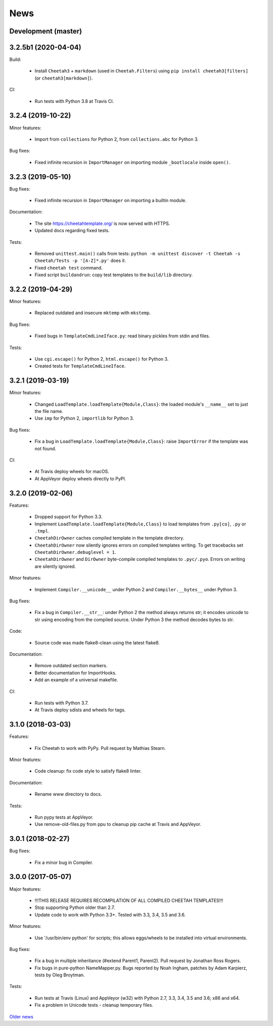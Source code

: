 News
====

Development (master)
--------------------

3.2.5b1 (2020-04-04)
--------------------

Build:

  - Install ``Cheetah3`` + ``markdown`` (used in ``Cheetah.Filters``)
    using ``pip install cheetah3[filters]`` (or ``cheetah3[markdown]``).

CI:

  - Run tests with Python 3.8 at Travis CI.

3.2.4 (2019-10-22)
------------------

Minor features:

  - Import from ``collections`` for Python 2,
    from ``collections.abc`` for Python 3.

Bug fixes:

  - Fixed infinite recursion in ``ImportManager`` on importing
    module ``_bootlocale`` inside ``open()``.

3.2.3 (2019-05-10)
------------------

Bug fixes:

  - Fixed infinite recursion in ``ImportManager`` on importing
    a builtin module.

Documentation:

  - The site https://cheetahtemplate.org/ is now served with HTTPS.
  - Updated docs regarding fixed tests.

Tests:

  - Removed ``unittest.main()`` calls from tests:
    ``python -m unittest discover -t Cheetah -s Cheetah/Tests -p '[A-Z]*.py'``
    does it.
  - Fixed ``cheetah test`` command.
  - Fixed script ``buildandrun``: copy test templates
    to the ``build/lib`` directory.

3.2.2 (2019-04-29)
------------------

Minor features:

  - Replaced outdated and insecure ``mktemp`` with ``mkstemp``.

Bug fixes:

  - Fixed bugs in ``TemplateCmdLineIface.py``: read binary pickles
    from stdin and files.

Tests:

  - Use ``cgi.escape()`` for Python 2, ``html.escape()`` for Python 3.
  - Created tests for ``TemplateCmdLineIface``.


3.2.1 (2019-03-19)
------------------

Minor features:

  - Changed ``LoadTemplate.loadTemplate{Module,Class}``:
    the loaded module's ``__name__`` set to just the file name.
  - Use ``imp`` for Python 2, ``importlib`` for Python 3.

Bug fixes:

  - Fix a bug in ``LoadTemplate.loadTemplate{Module,Class}``:
    raise ``ImportError`` if the template was not found.

CI:

  - At Travis deploy wheels for macOS.
  - At AppVeyor deploy wheels directly to PyPI.


3.2.0 (2019-02-06)
------------------

Features:

  - Dropped support for Python 3.3.
  - Implement ``LoadTemplate.loadTemplate{Module,Class}``
    to load templates from ``.py[co]``, ``.py`` or ``.tmpl``.
  - ``CheetahDirOwner`` caches compiled template in the template directory.
  - ``CheetahDirOwner`` now silently ignores errors on compiled templates
    writing. To get tracebacks set ``CheetahDirOwner.debuglevel = 1``.
  - ``CheetahDirOwner`` and ``DirOwner`` byte-compile compiled templates
    to ``.pyc/.pyo``. Errors on writing are silently ignored.

Minor features:

  - Implement ``Compiler.__unicode__`` under Python 2
    and ``Compiler.__bytes__`` under Python 3.

Bug fixes:

  - Fix a bug in ``Compiler.__str__``: under Python 2 the method
    always returns str; it encodes unicode to str using encoding from the
    compiled source. Under Python 3 the method decodes bytes to str.

Code:

  - Source code was made flake8-clean using the latest flake8.

Documentation:

  - Remove outdated section markers.
  - Better documentation for ImportHooks.
  - Add an example of a universal makefile.

CI:

  - Run tests with Python 3.7.
  - At Travis deploy sdists and wheels for tags.


3.1.0 (2018-03-03)
------------------

Features:

  - Fix Cheetah to work with PyPy. Pull request by Mathias Stearn.

Minor features:

  - Code cleanup: fix code style to satisfy flake8 linter.

Documentation:

  - Rename www directory to docs.

Tests:

  - Run pypy tests at AppVeyor.
  - Use remove-old-files.py from ppu to cleanup pip cache
    at Travis and AppVeyor.


3.0.1 (2018-02-27)
------------------

Bug fixes:

  - Fix a minor bug in Compiler.


3.0.0 (2017-05-07)
------------------

Major features:

  - !!!THIS RELEASE REQUIRES RECOMPILATION OF ALL COMPILED CHEETAH TEMPLATES!!!
  - Stop supporting Python older than 2.7.
  - Update code to work with Python 3.3+. Tested with 3.3, 3.4, 3.5 and 3.6.

Minor features:

  - Use '/usr/bin/env python' for scripts;
    this allows eggs/wheels to be installed into virtual environments.

Bug fixes:

  - Fix a bug in multiple inheritance (#extend Parent1, Parent2).
    Pull request by Jonathan Ross Rogers.
  - Fix bugs in pure-python NameMapper.py. Bugs reported by Noah Ingham,
    patches by Adam Karpierz, tests by Oleg Broytman.

Tests:

  - Run tests at Travis (Linux) and AppVeyor (w32) with Python 2.7, 3.3, 3.4,
    3.5 and 3.6; x86 and x64.
  - Fix a problem in Unicode tests - cleanup temporary files.

`Older news`_

.. _`Older news`: news2.html
